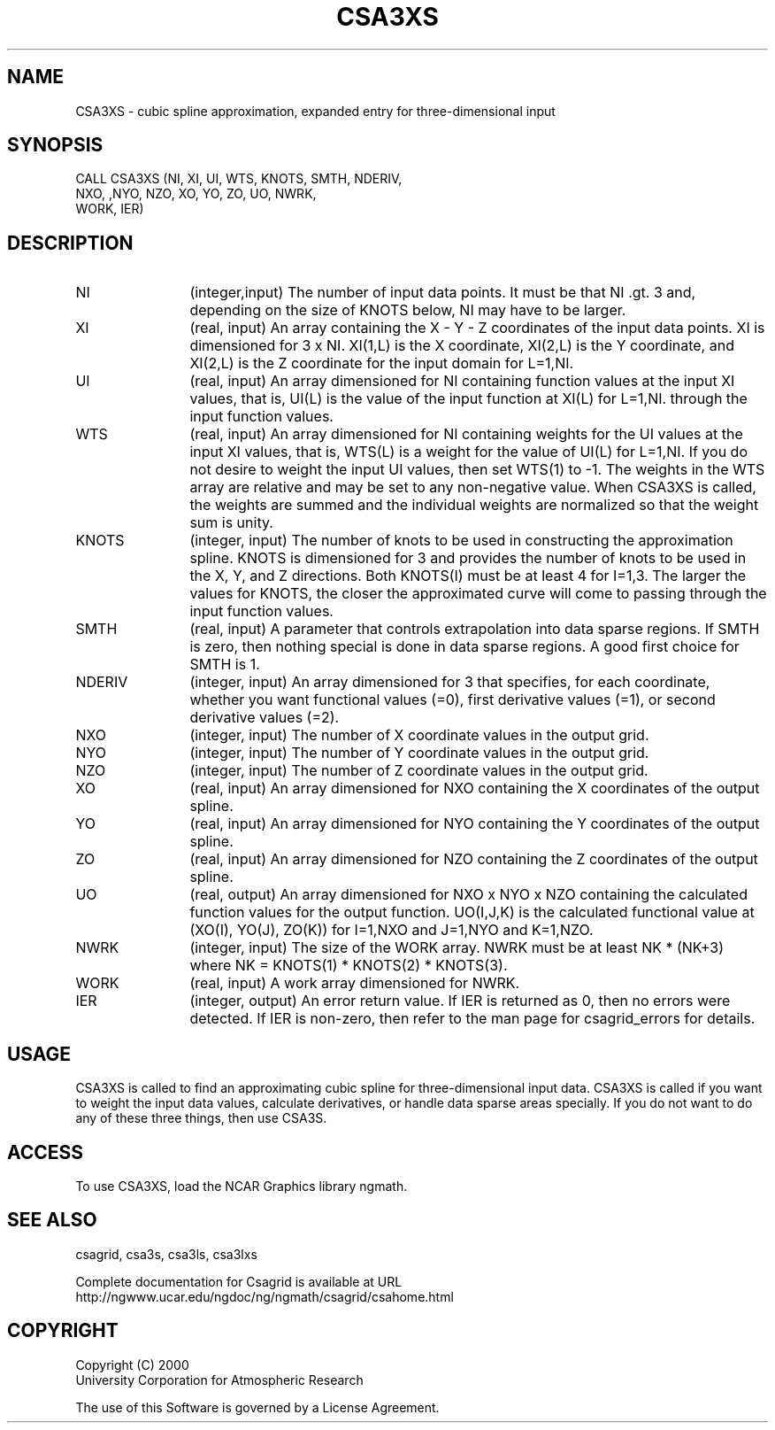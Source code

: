 .\"
.\"	$Id: csa3xs.m,v 1.4 2008-07-27 03:35:34 haley Exp $
.\"
.TH CSA3XS 3NCARG "January 1999" UNIX "NCAR GRAPHICS"
.SH NAME
CSA3XS - cubic spline approximation, expanded entry for three-dimensional input
.SH SYNOPSIS
CALL CSA3XS (NI, XI, UI, WTS, KNOTS, SMTH, NDERIV, 
.br
             NXO, ,NYO, NZO, XO, YO, ZO, UO, NWRK, 
.br
             WORK, IER)
.SH DESCRIPTION
.IP NI 12
(integer,input) The number of input data points. It must be that NI .gt. 3 
and, depending on the size of KNOTS below, NI may have to be larger.
.IP XI 12
(real, input) An array containing the X - Y - Z coordinates of the 
input data points.  XI is dimensioned for 3 x NI.  XI(1,L) is the X 
coordinate, XI(2,L) is the Y coordinate, and XI(2,L) is the Z coordinate 
for the input domain for L=1,NI.
.IP UI 12
(real, input) An array dimensioned for NI
containing function values at the input XI values, 
that is, UI(L) is the value of the input function at XI(L) for L=1,NI.
through the input function values.
.IP WTS 12
(real, input) An array dimensioned for NI containing weights for the UI 
values at the input XI values, that is, WTS(L) is a weight for the 
value of UI(L) for L=1,NI.  If you do not desire to weight the input 
UI values, then set WTS(1) to -1.  The weights in the WTS array are 
relative and may be set to any non-negative value.  When CSA3XS is called,
the weights are summed and the individual weights are normalized
so that the weight sum is unity.
.IP KNOTS 12
(integer, input) The number 
of knots to be used in constructing the approximation
spline.  KNOTS is dimensioned for 3 and provides the number of knots to be
used in the X, Y, and  Z directions.  Both KNOTS(I) must be at
least 4 for I=1,3.  The larger the values for KNOTS, the closer 
the approximated curve will come to passing through the input 
function values.
.IP SMTH 12
(real, input) A parameter that controls extrapolation into
data sparse regions.  If SMTH is zero, then nothing special 
is done in data sparse regions.  A good first choice for SMTH is 1.
.IP NDERIV 12
(integer, input) An array dimensioned for 3 that specifies, for each 
coordinate,  whether you want functional values (=0),
first derivative values (=1), or second derivative values (=2).
.IP NXO 12
(integer, input) The number of X coordinate values in the output grid.
.IP NYO 12
(integer, input) The number of Y coordinate values in the output grid.
.IP NZO 12
(integer, input) The number of Z coordinate values in the output grid.
.IP XO 12
(real, input) An array dimensioned for NXO 
containing the X coordinates of the output spline.
.IP YO 12
(real, input) An array dimensioned for NYO
containing the Y coordinates of the output spline.
.IP ZO 12
(real, input) An array dimensioned for NZO
containing the Z coordinates of the output spline.
.IP UO 12
(real, output) An array dimensioned for NXO x NYO x NZO 
containing the calculated function values for the
output function.  UO(I,J,K) is the calculated functional value
at (XO(I), YO(J), ZO(K)) for I=1,NXO and J=1,NYO and K=1,NZO.
.IP NWRK 12 
(integer, input) The size of the WORK array.  NWRK must be at least
NK * (NK+3) where NK = KNOTS(1) * KNOTS(2) * KNOTS(3).
.IP WORK 12
(real, input) A work array dimensioned for NWRK.
.IP IER 12
(integer, output) An error return value.  If IER is returned as 0, then
no errors were detected. If IER is non-zero, then refer to the man
page for csagrid_errors for details.
.SH USAGE
CSA3XS is called to find an approximating cubic spline for three-dimensional
input data.  CSA3XS is called if you want to weight the input
data values, calculate derivatives, or handle data sparse areas specially.
If you do not want to do any of these three things, then use CSA3S.
.SH ACCESS
To use CSA3XS, load the NCAR Graphics library ngmath.
.SH SEE ALSO
csagrid,
csa3s,
csa3ls,
csa3lxs
.sp
Complete documentation for Csagrid is available at URL
.br
http://ngwww.ucar.edu/ngdoc/ng/ngmath/csagrid/csahome.html
.SH COPYRIGHT
Copyright (C) 2000
.br
University Corporation for Atmospheric Research
.br

The use of this Software is governed by a License Agreement.
